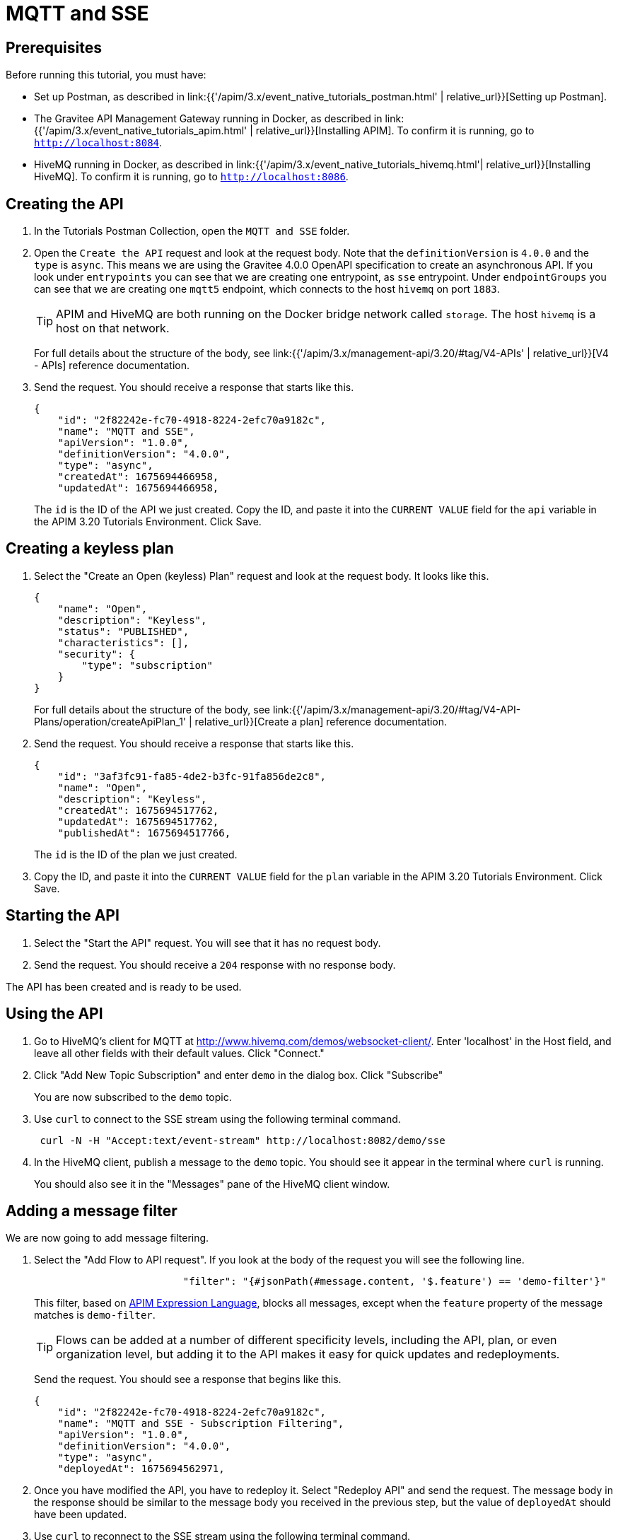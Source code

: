 [[event-native-tutorials-mqtt-sse]]
= MQTT and SSE
:page-sidebar: apim_3_x_sidebar
:page-permalink: /apim/3.x/event_native_tutorials_mqtt_sse.html
:page-folder: apim/v4
:page-layout: apim3x

== Prerequisites 

Before running this tutorial, you must have:

* Set up Postman, as described in link:{{'/apim/3.x/event_native_tutorials_postman.html' | relative_url}}[Setting up Postman].
* The Gravitee API Management Gateway running in Docker, as described in link:{{'/apim/3.x/event_native_tutorials_apim.html' | relative_url}}[Installing APIM]. To confirm it is running, go to `http://localhost:8084`.
* HiveMQ running in Docker, as described in link:{{'/apim/3.x/event_native_tutorials_hivemq.html'| relative_url}}[Installing HiveMQ]. To confirm it is running, go to `http://localhost:8086`.

== Creating the API

1. In the Tutorials Postman Collection, open the `MQTT and SSE` folder.

2.  Open the `Create the API` request and look at the request body. Note that the `definitionVersion` is `4.0.0` and the `type` is `async`. This means we are using the Gravitee 4.0.0 OpenAPI specification to create an asynchronous API. If you look under `entrypoints` you can see that we are creating one entrypoint, as `sse` entrypoint. Under `endpointGroups` you can see that we are creating one `mqtt5` endpoint, which connects to the host `hivemq` on port `1883`.
+
[TIP]
====
APIM and HiveMQ are both running on the Docker bridge network called `storage`. The host `hivemq` is a host on that network.
====
+
For full details about the structure of the body, see link:{{'/apim/3.x/management-api/3.20/#tag/V4-APIs' | relative_url}}[V4 - APIs] reference documentation.

3. Send the request. You should receive a response that starts like this.
+
[code,json]
----
{
    "id": "2f82242e-fc70-4918-8224-2efc70a9182c",
    "name": "MQTT and SSE",
    "apiVersion": "1.0.0",
    "definitionVersion": "4.0.0",
    "type": "async",
    "createdAt": 1675694466958,
    "updatedAt": 1675694466958,
----
+
The `id` is the ID of the API we just created. Copy the ID, and paste it into the `CURRENT VALUE` field for the `api` variable in the APIM 3.20 Tutorials Environment. Click Save. 

== Creating a keyless plan

1. Select the "Create an Open (keyless) Plan" request and look at the request body. It looks like this.
+
[code,json]
----
{
    "name": "Open",
    "description": "Keyless",
    "status": "PUBLISHED",
    "characteristics": [],
    "security": {
        "type": "subscription"
    }
}
----
+
For full details about the structure of the body, see link:{{'/apim/3.x/management-api/3.20/#tag/V4-API-Plans/operation/createApiPlan_1' | relative_url}}[Create a plan] reference documentation.

2. Send the request. You should receive a response that starts like this.
+
[code,json]
----
{
    "id": "3af3fc91-fa85-4de2-b3fc-91fa856de2c8",
    "name": "Open",
    "description": "Keyless",
    "createdAt": 1675694517762,
    "updatedAt": 1675694517762,
    "publishedAt": 1675694517766,
----
+
The `id` is the ID of the plan we just created.

3. Copy the ID, and paste it into the `CURRENT VALUE` field for the `plan` variable in the APIM 3.20 Tutorials Environment. Click Save. 

== Starting the API

1. Select the "Start the API" request. You will see that it has no request body.

2. Send the request. You should receive a `204` response with no response body.

The API has been created and is ready to be used.

== Using the API

1. Go to HiveMQ's client for MQTT at http://www.hivemq.com/demos/websocket-client/. Enter 'localhost' in the Host field, and leave all other fields with their default values. Click "Connect."

2. Click "Add New Topic Subscription" and enter `demo` in the dialog box. Click "Subscribe"
+ 
You are now subscribed to the `demo` topic.

3. Use `curl` to connect to the SSE stream using the following terminal command.
+
[code,bash]
----
 curl -N -H "Accept:text/event-stream" http://localhost:8082/demo/sse
----

4. In the HiveMQ client, publish a message to the `demo` topic. You should see it appear in the terminal where `curl` is running. 
+
You should also see it in the "Messages" pane of the HiveMQ client window.

== Adding a message filter

We are now going to add message filtering.

1. Select the "Add Flow to API request". If you look at the body of the request you will see the following line.
+
[code,json]
----
                         "filter": "{#jsonPath(#message.content, '$.feature') == 'demo-filter'}"
----
+
This filter, based on link:/apim/3.x/apim_publisherguide_expression_language.html[APIM Expression Language], blocks all messages, except when the `feature` property of the message matches is `demo-filter`.
+
[TIP]
====
Flows can be added at a number of different specificity levels, including the API, plan, or even organization level, but adding it to the API makes it easy for quick updates and redeployments.
====
+
Send the request. You should see a response that begins like this.
+
[code,json]
----
{
    "id": "2f82242e-fc70-4918-8224-2efc70a9182c",
    "name": "MQTT and SSE - Subscription Filtering",
    "apiVersion": "1.0.0",
    "definitionVersion": "4.0.0",
    "type": "async",
    "deployedAt": 1675694562971,
----

2. Once you have modified the API, you have to redeploy it. Select "Redeploy API" and send the request. The message body in the response should be similar to the message body you received in the previous step, but the value of `deployedAt` should have been updated.

3. Use `curl` to reconnect to the SSE stream using the following terminal command.
+
[code,bash]
----
curl -N -H "Accept:text/event-stream" http://localhost:8082/demo/sse
----

4. Go back to the HiveMQ client at http://www.hivemq.com/demos/websocket-client/ and publish the following message to the `demo` topic.
+
[code,json]
----
{
    "message":"hello again"
}
----
+
You will see the message does not appear in the `curl` terminal, because the filter prevented it from getting through. However, you will be able to see the message in the "Messages" pane of the HiveMQ client window, confirming that the message was published.

5. Now publish the following message to the `demo` topic.
+
[code,json]
----
{
    "feature": "demo-filter",
    "message-body": "I got through!"
}
----
+
You will see the message does appear in the `curl` terminal, because the filter allowed it to get through.

== Close the plan and delete the API

After finishing this tutorial, run "Stop the API", "Close plan", and "Delete API" in the "Delete API" folder in Postman. This removes the plan and API.

Alternatively, you can delete all Docker containers and volumes.
